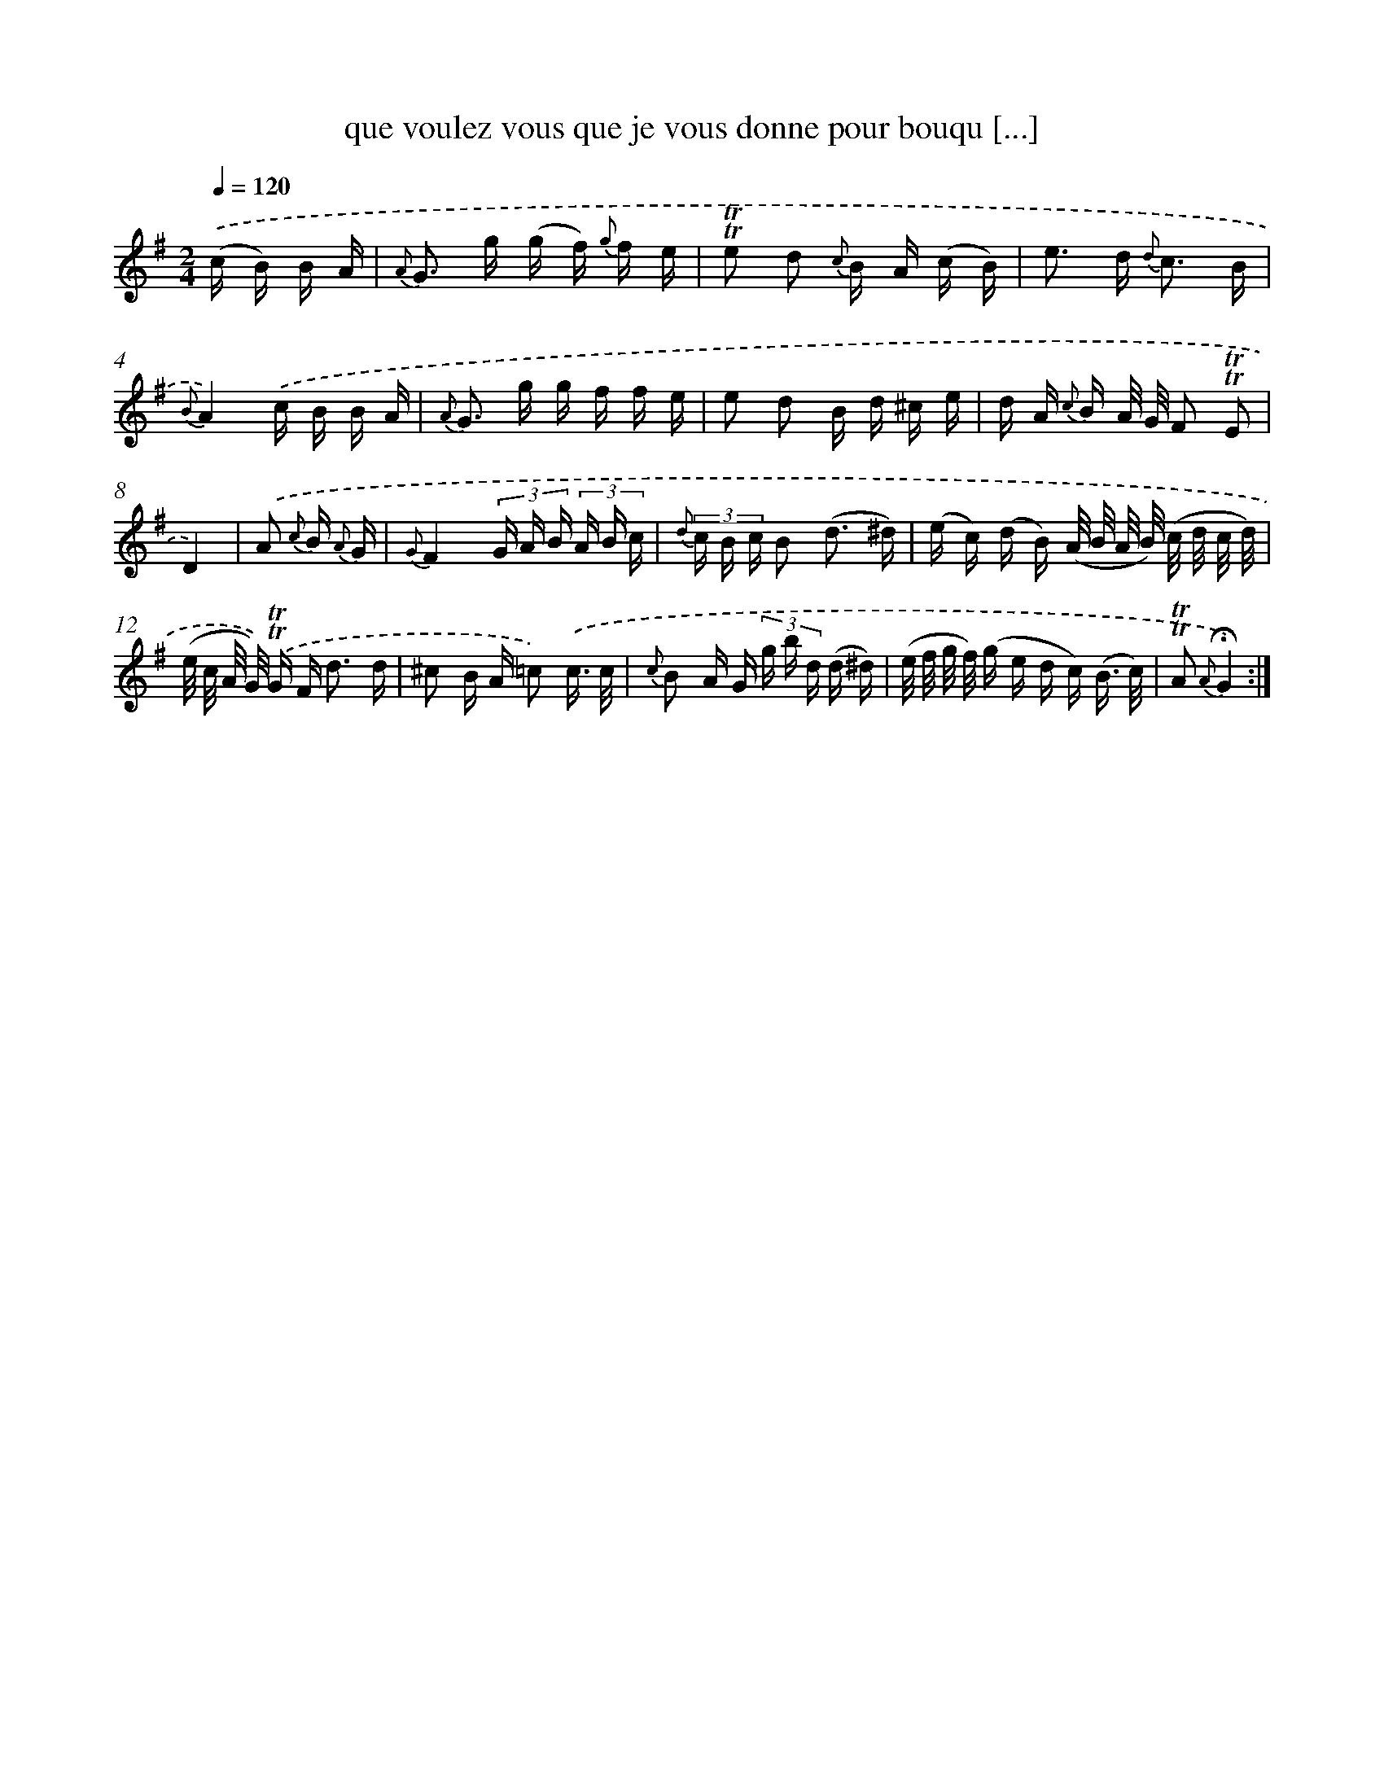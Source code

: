 X: 18028
T: que voulez vous que je vous donne pour bouqu [...]
%%abc-version 2.0
%%abcx-abcm2ps-target-version 5.9.1 (29 Sep 2008)
%%abc-creator hum2abc beta
%%abcx-conversion-date 2018/11/01 14:38:19
%%humdrum-veritas 11673078
%%humdrum-veritas-data 2693024745
%%continueall 1
%%barnumbers 0
L: 1/16
M: 2/4
Q: 1/4=120
K: G clef=treble
.('(c B) B A [I:setbarnb 1]|
{A} G2> g2 (g f) {g} f e |
!trill!!trill!e2 d2 {c} B A (c B) |
e2> d2 {d} c3 B |
{B}A4).('c B B A |
{A} G2> g2 g f f e |
e2 d2 B d ^c e |
d A {c} B A/ G/ F2 !trill!!trill!E2 |
D4) |
.('A2 {c} B {A} G [I:setbarnb 9]|
{G}F4(3G A B (3A B c |
{d} (3c B c B2 (d3 ^d) |
(e c) (d B) (A/ B/ A/ B/) (c/ d/ c/ d/) |
(e/ c/ A/ G/)) .('!trill!!trill!G F2< d2 d |
^c2 B A =c2) .('c3/ c/ |
{c} B2 A G (3g b d (d ^d) |
(e/ f/ g/ f/) (g e d c) (B3/ c/) |
!trill!!trill!A2 {A}!fermata!G4) :|]

